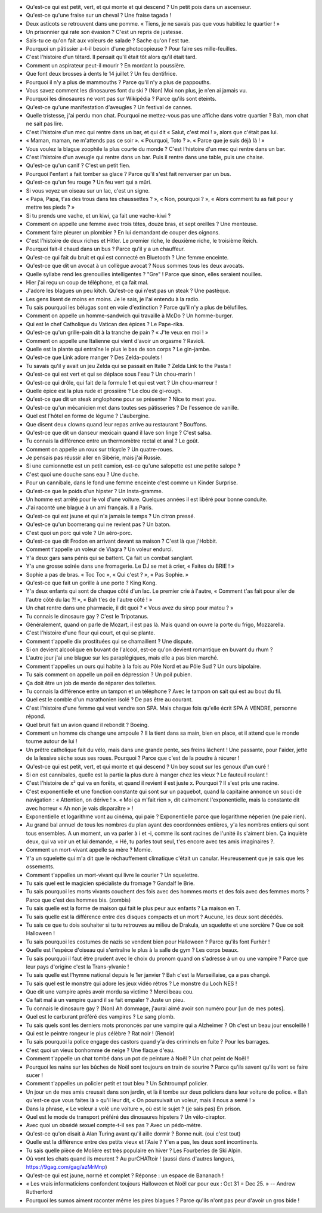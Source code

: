 - Qu'est-ce qui est petit, vert, et qui monte et qui descend ? Un petit pois dans un ascenseur.
- Qu'est-ce qu'une fraise sur un cheval ? Une fraise tagada !
- Deux asticots se retrouvent dans une pomme. « Tiens, je ne savais pas que vous habitiez le quartier ! »
- Un prisonnier qui rate son évasion ? C'est un repris de justesse.
- Sais-tu ce qu'on fait aux voleurs de salade ? Sache qu'on l'est tue.
- Pourquoi un pâtissier a-t-il besoin d'une photocopieuse ? Pour faire ses mille-feuilles.
- C'est l'histoire d'un têtard. Il pensait qu'il était tôt alors qu'il était tard.
- Comment un aspirateur peut-il mourir ? En mordant la poussière.
- Que font deux brosses à dents le 14 juillet ? Un feu dentifrice.
- Pourquoi il n'y a plus de mammouths ? Parce qu'il n'y a plus de pappouths.
- Vous savez comment les dinosaures font du ski ? (Non) Moi non plus, je n'en ai jamais vu.
- Pourquoi les dinosaures ne vont pas sur Wikipédia ? Parce qu'ils sont éteints.
- Qu'est-ce qu'une manifestation d'aveugles ? Un festival de cannes.
- Quelle tristesse, j'ai perdu mon chat. Pourquoi ne mettez-vous pas une affiche dans votre quartier ? Bah, mon chat ne sait pas lire.
- C'est l'histoire d'un mec qui rentre dans un bar, et qui dit « Salut, c'est moi ! », alors que c'était pas lui.
- « Maman, maman, ne m'attends pas ce soir ». « Pourquoi, Toto ? ». « Parce que je suis déjà là ! »
- Vous voulez la blague zoophile la plus courte du monde ? C'est l'histoire d'un mec qui rentre dans un bar.
- C'est l'histoire d'un aveugle qui rentre dans un bar. Puis il rentre dans une table, puis une chaise.
- Qu'est-ce qu'un canif ? C'est un petit fien.
- Pourquoi l'enfant a fait tomber sa glace ? Parce qu'il s'est fait renverser par un bus.
- Qu'est-ce qu'un feu rouge ? Un feu vert qui a mûri.
- Si vous voyez un oiseau sur un lac, c'est un signe.
- « Papa, Papa, t'as des trous dans tes chaussettes ? », « Non, pourquoi ? », « Alors comment tu as fait pour y mettre tes pieds ? »
- Si tu prends une vache, et un kiwi, ça fait une vache-kiwi ?
- Comment on appelle une femme avec trois têtes, douze bras, et sept oreilles ? Une menteuse.
- Comment faire pleurer un plombier ? En lui demandant de couper des oignons.
- C'est l'histoire de deux riches et Hitler. Le premier riche, le deuxième riche, le troisième Reich.
- Pourquoi fait-il chaud dans un bus ? Parce qu'il y a un chauffeur.
- Qu'est-ce qui fait du bruit et qui est connecté en Bluetooth ? Une femme enceinte.
- Qu'est-ce que dit un avocat à un collègue avocat ? Nous sommes tous les deux avocats.
- Quelle syllabe rend les grenouilles intelligentes ? "Gre" ! Parce que sinon, elles seraient nouilles.
- Hier j'ai reçu un coup de téléphone, et ça fait mal.
- J'adore les blagues un peu kitch. Qu'est-ce qui n'est pas un steak ? Une pastèque.
- Les gens lisent de moins en moins. Je le sais, je l'ai entendu à la radio.
- Tu sais pourquoi les bélugas sont en voie d'extinction ? Parce qu'il n'y a plus de bélufilles.
- Comment on appelle un homme-sandwich qui travaille à McDo ? Un homme-burger.
- Qui est le chef Catholique du Vatican des épices ? Le Pape-rika.
- Qu'est-ce qu'un grille-pain dit à la tranche de pain ? « J'te veux en moi ! »
- Comment on appelle une Italienne qui vient d'avoir un orgasme ? Ravioli.
- Quelle est la plante qui entraîne le plus le bas de son corps ? Le gin-jambe.
- Qu'est-ce que Link adore manger ? Des Zelda-poulets !
- Tu savais qu'il y avait un jeu Zelda qui se passait en Italie ? Zelda Link to the Pasta !
- Qu'est-ce qui est vert et qui se déplace sous l'eau ? Un chou-marin !
- Qu'est-ce qui drôle, qui fait de la formule 1 et qui est vert ? Un chou-marreur !
- Quelle épice est la plus rude et grossière ? Le clou de gi-rough.
- Qu'est-ce que dit un steak anglophone pour se présenter ? Nice to meat you.
- Qu'est-ce qu'un mécanicien met dans toutes ses pâtisseries ? De l'essence de vanille.
- Quel est l'hôtel en forme de légume ? L'aubergine.
- Que disent deux clowns quand leur repas arrive au restaurant ? Bouffons.
- Qu'est-ce que dit un danseur mexicain quand il lave son linge ? C'est salsa.
- Tu connais la différence entre un thermomètre rectal et anal ? Le goût.
- Comment on appelle un roux sur tricycle ? Un quatre-roues.
- Je pensais pas réussir aller en Sibérie, mais j'ai Russie.
- Si une camionnette est un petit camion, est-ce qu'une salopette est une petite salope ?
- C'est quoi une douche sans eau ? Une duche.
- Pour un cannibale, dans le fond une femme enceinte c'est comme un Kinder Surprise.
- Qu'est-ce que le poids d'un hipster ? Un Insta-gramme.
- Un homme est arrêté pour le vol d'une voiture. Quelques années il est libéré pour bonne conduite.
- J'ai raconté une blague à un ami français. Il a Paris.
- Qu'est-ce qui est jaune et qui n'a jamais le temps ? Un citron pressé.
- Qu'est-ce qu'un boomerang qui ne revient pas ? Un baton.
- C'est quoi un porc qui vole ? Un aéro-porc.
- Qu'est-ce que dit Frodon en arrivant devant sa maison ? C'est là que j'Hobbit.
- Comment t'appelle un voleur de Viagra ? Un voleur endurci.
- Y'a deux gars sans pénis qui se battent. Ça fait un combat sanglant.
- Y'a une grosse soirée dans une fromagerie. Le DJ se met à crier, « Faites du BRIE ! »
- Sophie a pas de bras. « Toc Toc », « Qui c'est ? », « Pas Sophie. »
- Qu'est-ce que fait un gorille à une porte ? King Kong.
- Y'a deux enfants qui sont de chaque côté d'un lac. Le premier crie à l'autre, « Comment t'as fait pour aller de l'autre côté du lac ?! », « Bah t'es de l'autre côté ! »
- Un chat rentre dans une pharmacie, il dit quoi ? « Vous avez du sirop pour matou ? »
- Tu connais le dinosaure gay ? C'est le Tripotanus.
- Généralement, quand on parle de Mozart, il est pas là. Mais quand on ouvre la porte du frigo, Mozzarella.
- C'est l'histoire d'une fleur qui court, et qui se plante.
- Comment t'appelle dix prostituées qui se chamaillent ? Une dispute.
- Si on devient alcoolique en buvant de l'alcool, est-ce qu'on devient romantique en buvant du rhum ?
- L'autre jour j'ai une blague sur les paraplégiques, mais elle a pas bien marché.
- Comment t'appelles un ours qui habite à la fois au Pôle Nord et au Pôle Sud ? Un ours bipolaire.
- Tu sais comment on appelle un poil en dépression ? Un poil pubien.
- Ça doit être un job de merde de réparer des toilettes.
- Tu connais la différence entre un tampon et un téléphone ? Avec le tampon on sait qui est au bout du fil.
- Quel est le comble d'un marathonien isolé ? De pas être au courant.
- C'est l'histoire d'une femme qui veut vendre son SPA. Mais chaque fois qu'elle écrit SPA À VENDRE, personne répond.
- Quel bruit fait un avion quand il rebondit ? Boeing.
- Comment un homme cis change une ampoule ? Il la tient dans sa main, bien en place, et il attend que le monde tourne autour de lui !
- Un prêtre catholique fait du vélo, mais dans une grande pente, ses freins lâchent ! Une passante, pour l'aider, jette de la lessive sèche sous ses roues. Pourquoi ? Parce que c'est de la poudre à récurer !
- Qu'est-ce qui est petit, vert, et qui monte et qui descend ? Un boy scout sur les genoux d'un curé !
- Si on est cannibales, quelle est la partie la plus dure à manger chez les vieux ? Le fauteuil roulant !
- C'est l'histoire de x² qui va en forêts, et quand il revient il est juste x. Pourquoi ? Il s'est pris une racine.
- C'est exponentielle et une fonction constante qui sont sur un paquebot, quand la capitaine annonce un souci de navigation : « Attention, on dérive ! ». « Moi ça m'fait rien », dit calmement l'exponentielle, mais la constante dit avec horreur « Ah non je vais disparaître » !
- Exponentielle et logarithme vont au cinéma, qui paie ? Exponentielle parce que logarithme néperien (ne paie rien).
- Au grand bal annuel de tous les nombres du plan ayant des coordonnées entières, y'a les nombres entiers qui sont tous ensembles. A un moment, un va parler à i et -i, comme ils sont racines de l'unité ils s'aiment bien. Ça inquiète deux, qui va voir un et lui demande, « Hé, tu parles tout seul, t'es encore avec tes amis imaginaires ?.
- Comment un mort-vivant appelle sa mère ? Momie.
- Y'a un squelette qui m'a dit que le réchauffement climatique c'était un canular. Heureusement que je sais que les ossements.
- Comment t'appelles un mort-vivant qui livre le courier ? Un squelettre.
- Tu sais quel est le magicien spécialiste du fromage ? Gandalf le Brie.
- Tu sais pourquoi les morts vivants couchent des fois avec des hommes morts et des fois avec des femmes morts ? Parce que c'est des hommes bis. (zombis)
- Tu sais quelle est la forme de maison qui fait le plus peur aux enfants ? La maison en T.
- Tu sais quelle est la différence entre des disques compacts et un mort ? Aucune, les deux sont décédés.
- Tu sais ce que tu dois souhaiter si tu tu retrouves au milieu de Drakula, un squelette et une sorcière ? Que ce soit Halloween !
- Tu sais pourquoi les costumes de nazis se vendent bien pour Halloween ? Parce qu'ils font Furhër !
- Quelle est l'espèce d'oiseau qui s'entraîne le plus à la salle de gym ? Les corps beaux.
- Tu sais pourquoi il faut être prudent avec le choix du pronom quand on s'adresse à un ou une vampire ? Parce que leur pays d'origine c'est la Trans-ylvanie !
- Tu sais quelle est l'hymne national depuis le 1er janvier ? Bah c'est la Marseillaise, ça a pas changé.
- Tu sais quel est le monstre qui adore les jeux vidéo rétros ? Le monstre du Loch NES !
- Que dit une vampire après avoir mordu sa victime ? Merci beau cou.
- Ca fait mal à un vampire quand il se fait empaler ? Juste un pieu.
- Tu connais le dinosaure gay ? (Non) Ah dommage, j'aurai aimé avoir son numéro pour [un de mes potes].
- Quel est le carburant préféré des vampires ? Le sang plomb.
- Tu sais quels sont les derniers mots prononcés par une vampire qui a Alzheimer ? Oh c'est un beau jour ensoleillé !
- Qui est le peintre rongeur le plus célèbre ? Rat noir ! (Renoir)
- Tu sais pourquoi la police engage des castors quand y'a des criminels en fuite ? Pour les barrages.
- C'est quoi un vieux bonhomme de neige ? Une flaque d'eau.
- Comment t'appelle un chat tombé dans un pot de peinture à Noël ? Un chat peint de Noël !
- Pourquoi les nains sur les bûches de Noël sont toujours en train de sourire ? Parce qu'ils savent qu'ils vont se faire sucer !
- Comment t'appelles un policier petit et tout bleu ? Un Schtroumpf policier.
- Un jour un de mes amis creusait dans son jardin, et là il tombe sur deux policiers dans leur voiture de police. « Bah qu'est-ce que vous faites là » qu'il leur dit, « On poursuivait un voleur, mais il nous a semé ! »
- Dans la phrase, « Le voleur a volé une voiture », où est le sujet ? (je sais pas) En prison.
- Quel est le mode de transport préféré des dinosaures hipsters ? Un vélo-ciraptor.
- Avec quoi un obsédé sexuel compte-t-il ses pas ? Avec un pédo-mètre.
- Qu'est-ce qu'on disait à Alan Turing avant qu'il aille dormir ? Bonne nuit. (oui c'est tout)
- Quelle est la différence entre des petits vieux et l'Asie ? Y'en a pas, les deux sont incontinents.
- Tu sais quelle pièce de Molière est très populaire en hiver ? Les Fourberies de Ski Alpin.
- Où vont les chats quand ils meurent ? Au purCHATtoir ! (aussi dans d'autres langues, https://9gag.com/gag/azMrMnp)
- Qu'est-ce qui est jaune, normé et complet ? Réponse : un espace de Bananach !
- « Les vrais informaticiens confondent toujours Halloween et Noël car pour eux : Oct 31 = Dec 25. » -- Andrew Rutherford
- Pourquoi les sumos aiment raconter même les pires blagues ? Parce qu'ils n'ont pas peur d'avoir un gros bide !
